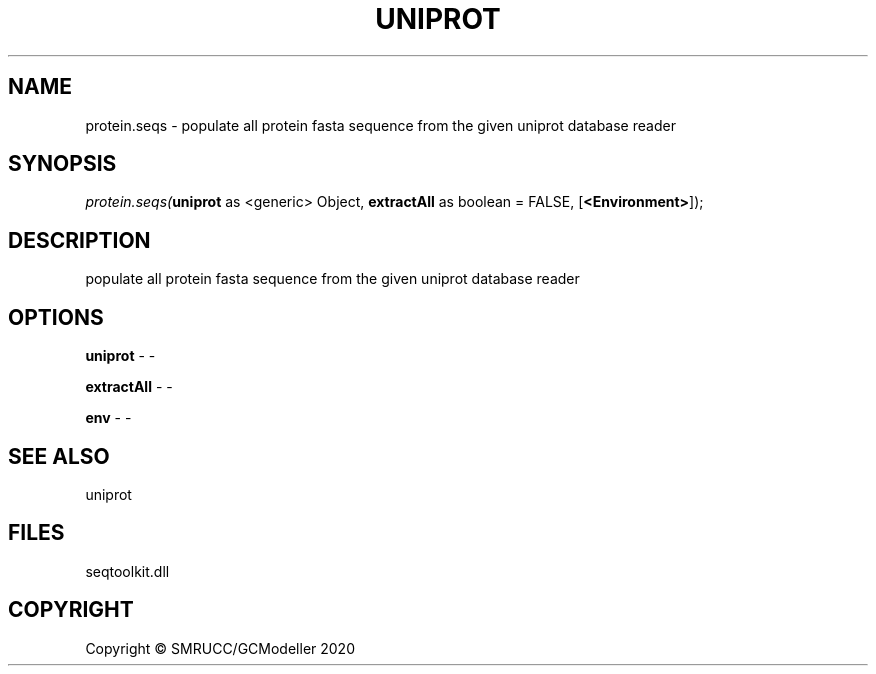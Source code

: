 .\" man page create by R# package system.
.TH UNIPROT 4 2000-01-01 "protein.seqs" "protein.seqs"
.SH NAME
protein.seqs \- populate all protein fasta sequence from the given uniprot database reader
.SH SYNOPSIS
\fIprotein.seqs(\fBuniprot\fR as <generic> Object, 
\fBextractAll\fR as boolean = FALSE, 
[\fB<Environment>\fR]);\fR
.SH DESCRIPTION
.PP
populate all protein fasta sequence from the given uniprot database reader
.PP
.SH OPTIONS
.PP
\fBuniprot\fB \fR\- -
.PP
.PP
\fBextractAll\fB \fR\- -
.PP
.PP
\fBenv\fB \fR\- -
.PP
.SH SEE ALSO
uniprot
.SH FILES
.PP
seqtoolkit.dll
.PP
.SH COPYRIGHT
Copyright © SMRUCC/GCModeller 2020
